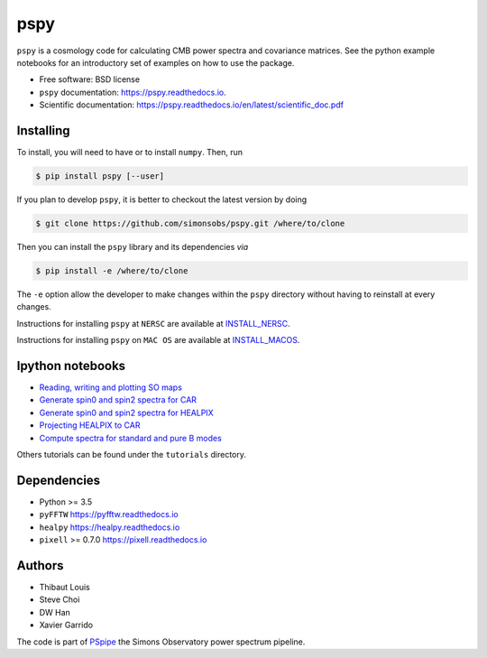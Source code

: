 ====
pspy
====
.. inclusion-marker-do-not-remove

``pspy`` is a cosmology code for calculating CMB power spectra and covariance matrices. See the
python example notebooks for an introductory set of examples on how to use the package.

.. image:: https://img.shields.io/pypi/v/pspy.svg?style=flat
   :target: https://pypi.python.org/pypi/pspy/
.. image:: https://img.shields.io/badge/license-BSD-yellow
   :target: https://github.com/simonsobs/pspy/blob/master/LICENSE
.. image:: https://travis-ci.com/simonsobs/pspy.svg?branch=master
   :target: https://travis-ci.com/simonsobs/pspy
.. image:: https://readthedocs.org/projects/pspy/badge/?version=latest
   :target: https://pspy.readthedocs.io/en/latest/?badge=latest
.. image:: https://mybinder.org/badge_logo.svg
   :target: https://mybinder.org/v2/gh/simonsobs/pspy/master?filepath=notebooks/%2Findex.ipynb

* Free software: BSD license
* ``pspy`` documentation: https://pspy.readthedocs.io.
* Scientific documentation: https://pspy.readthedocs.io/en/latest/scientific_doc.pdf


Installing
----------

To install, you will need to have or to install ``numpy``. Then, run

.. code:: shell

    $ pip install pspy [--user]

If you plan to develop ``pspy``, it is better to checkout the latest version by doing

.. code:: shell

    $ git clone https://github.com/simonsobs/pspy.git /where/to/clone

Then you can install the ``pspy`` library and its dependencies *via*

.. code:: shell

    $ pip install -e /where/to/clone

The ``-e`` option allow the developer to make changes within the ``pspy`` directory without having
to reinstall at every changes.

Instructions for installing ``pspy`` at ``NERSC`` are available at  `INSTALL_NERSC <https://github.com/simonsobs/pspy/blob/master/INSTALL_NERSC.rst>`_.

Instructions for installing ``pspy`` on ``MAC OS`` are available at  `INSTALL_MACOS <https://github.com/simonsobs/pspy/blob/master/INSTALL_MACOS.rst>`_.


Ipython notebooks
-----------------

* `Reading, writing and plotting SO maps  <https://pspy.readthedocs.org/en/latest/tutorial_io.html>`_
* `Generate spin0 and spin2 spectra for CAR  <https://pspy.readthedocs.org/en/latest/tutorial_spectra_car_spin0and2.html>`_
* `Generate spin0 and spin2 spectra for HEALPIX  <https://pspy.readthedocs.org/en/latest/tutorial_spectra_healpix_spin0and2.html>`_
* `Projecting HEALPIX to CAR  <https://pspy.readthedocs.org/en/latest/tutorial_projection.html>`_
* `Compute spectra for standard and pure B modes  <https://pspy.readthedocs.org/en/latest/tutorial_purebb.html>`_

Others tutorials can be found under the ``tutorials`` directory.

Dependencies
------------

* Python >= 3.5
* ``pyFFTW`` https://pyfftw.readthedocs.io
* ``healpy`` https://healpy.readthedocs.io
* ``pixell`` >= 0.7.0 https://pixell.readthedocs.io


Authors
------------
* Thibaut Louis
* Steve Choi
* DW Han
* Xavier Garrido

The code is part of `PSpipe <https://github.com/simonsobs/PSpipe>`_ the Simons Observatory power spectrum pipeline.

